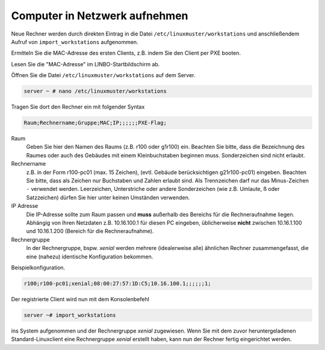 Computer in Netzwerk aufnehmen
==============================

Neue Rechner werden durch direkten Eintrag in die Datei
``/etc/linuxmuster/workstations`` und anschließendem Aufruf von
``import_workstations`` aufgenommen.

Ermitteln Sie die MAC-Adresse des ersten Clients, z.B. indem Sie den
Client per PXE booten.

.. image:: media/rollout/linbo-empty-startpage1.png

Lesen Sie die "MAC-Adresse" im LINBO-Startbildschirm ab.

Öffnen Sie die Datei ``/etc/linuxmuster/workstations`` auf dem Server.

.. code-block:: console

   server ~ # nano /etc/linuxmuster/workstations

Tragen Sie dort den Rechner ein mit folgender Syntax

.. code-block:: bash

   Raum;Rechnername;Gruppe;MAC;IP;;;;;;PXE-Flag;

Raum
  Geben Sie hier den Namen des Raums (z.B. r100 oder g1r100)
  ein. Beachten Sie bitte, dass die Bezeichnung des Raumes oder auch
  des Gebäudes mit einem Kleinbuchstaben beginnen muss. Sonderzeichen
  sind nicht erlaubt.

Rechnername 
  z.B. in der Form r100-pc01 (max. 15 Zeichen), (evtl. Gebäude
  berücksichtigen g21r100-pc01) eingeben. Beachten Sie bitte, dass als
  Zeichen nur Buchstaben und Zahlen erlaubt sind. Als Trennzeichen
  darf nur das Minus-Zeichen ``-`` verwendet werden. Leerzeichen,
  Unterstriche oder andere Sonderzeichen (wie z.B. Umlaute, ß oder
  Satzzeichen) dürfen Sie hier unter keinen Umständen verwenden.

IP Adresse  
  Die IP-Adresse sollte zum Raum passen und **muss** außerhalb des
  Bereichs für die Rechneraufnahme liegen. Abhängig von Ihren
  Netzdaten z.B. 10.16.100.1 für diesen PC eingeben, üblicherweise
  **nicht** zwischen 10.16.1.100 und 10.16.1.200 (Bereich für die
  Rechneraufnahme).  

Rechnergruppe 
  In der Rechnergruppe, bspw. `xenial` werden mehrere (idealerweise
  alle) ähnlichen Rechner zusammengefasst, die eine (nahezu)
  identische Konfiguration bekommen. 

Beispielkonfiguration.

.. code-block:: bash

   r100;r100-pc01;xenial;08:00:27:57:1D:C5;10.16.100.1;;;;;;1;

Der registrierte Client wird nun mit dem Konsolenbefehl

.. code-block:: console

   server ~# import_workstations

ins System aufgenommen und der Rechnergruppe `xenial` zugewiesen. Wenn
Sie mit dem zuvor heruntergeladenen Standard-Linuxclient eine
Rechnergruppe `xenial` erstellt haben, kann nun der Rechner fertig
eingerichtet werden.
